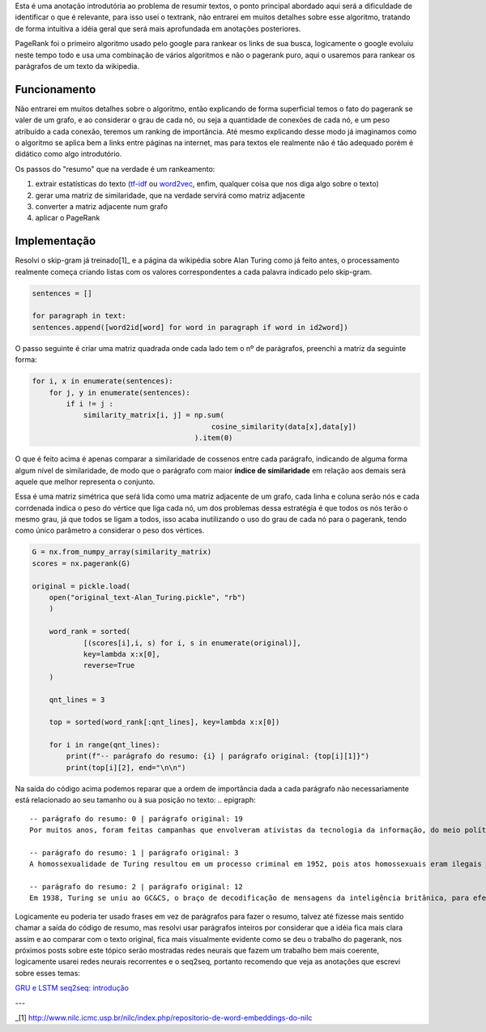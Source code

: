 .. title: Resumos 0: PageRank
.. slug: resumos-0-pagerank
.. date: 2018-12-25 13:31:18 UTC-03:00
.. tags: modelagem
.. category: 
.. link: 
.. description: 
.. type: text

Esta é uma anotação introdutória ao problema de resumir textos, o ponto principal abordado aqui será a dificuldade de identificar o que é relevante, para isso usei o textrank, não entrarei em muitos detalhes sobre esse algoritmo, tratando de forma intuitiva a idéia geral que será mais aprofundada em anotações posteriores.

PageRank foi o primeiro algoritmo usado pelo google para rankear os links de sua busca, logicamente o google evoluiu neste tempo todo e usa uma combinação de vários algoritmos e não o pagerank puro, aqui o usaremos para rankear os parágrafos de um texto da wikipedia.

Funcionamento
-------------

Não entrarei em muitos detalhes sobre o algoritmo, então explicando de forma superficial temos o fato do pagerank se valer de um grafo, e ao considerar o grau de cada nó, ou seja a quantidade de conexões de cada nó, e um peso atribuído a cada conexão, teremos um ranking de importância. Até mesmo explicando desse modo já imaginamos como o algoritmo se aplica bem a links entre páginas na internet, mas para textos ele realmente não é tão adequado porém é didático como algo introdutório.

Os passos do "resumo" que na verdade é um rankeamento:

1. extrair estatísticas do texto (`tf-idf <link://filename/posts/estatistica-tf-idf-e-lsa.rst>`_ ou `word2vec <link://filename/posts/word2vec-1-introducao.rst>`_, enfim, qualquer coisa que nos diga algo sobre o texto)
2. gerar uma matriz de similaridade, que na verdade servirá como matriz adjacente
3. converter a matriz adjacente num grafo
4. aplicar o PageRank

Implementação
-------------

Resolvi o skip-gram já treinado[1]_ e a página da wikipédia sobre Alan Turing como já feito antes, o processamento realmente começa criando listas com os valores correspondentes a cada palavra indicado pelo skip-gram.

.. code-block:: python
	
	sentences = []

	for paragraph in text:
    	sentences.append([word2id[word] for word in paragraph if word in id2word])

O passo seguinte é criar uma matriz quadrada onde cada lado tem o nº de parágrafos, preenchi a matriz da seguinte forma:

.. code-block:: python
	
	for i, x in enumerate(sentences):
	    for j, y in enumerate(sentences):
	        if i != j :
	            similarity_matrix[i, j] = np.sum(
	                                          cosine_similarity(data[x],data[y])
	                                      ).item(0)

O que é feito acima é apenas comparar a similaridade de cossenos entre cada parágrafo, indicando de alguma forma algum nível de similaridade, de modo que o parágrafo com maior **índice de similaridade** em relação aos demais será aquele que melhor representa o conjunto.

.. image:: /images/similarity_matrix-classificacao-1.png

Essa é uma matriz simétrica que seŕá lida como uma matriz adjacente de um grafo, cada linha e coluna serão nós e cada corrdenada indica o peso do vértice que liga cada nó, um dos problemas dessa estratégia é que todos os nós terão o mesmo grau, já que todos se ligam a todos, isso acaba inutilizando o uso do grau de cada nó para o pagerank, tendo como único parâmetro a considerar o peso dos vértices.

.. code-block:: python

    G = nx.from_numpy_array(similarity_matrix)
    scores = nx.pagerank(G)

    original = pickle.load(
    	open("original_text-Alan_Turing.pickle", "rb")
	)

	word_rank = sorted(
		[(scores[i],i, s) for i, s in enumerate(original)],
		key=lambda x:x[0],
		reverse=True
	)

	qnt_lines = 3

	top = sorted(word_rank[:qnt_lines], key=lambda x:x[0])

	for i in range(qnt_lines):
	    print(f"-- parágrafo do resumo: {i} | parágrafo original: {top[i][1]}")
	    print(top[i][2], end="\n\n")

Na saída do código acima podemos reparar que a ordem de importância dada a cada parágrafo não necessariamente está relacionado ao seu tamanho ou à sua posição no texto:
.. epigraph::

   -- parágrafo do resumo: 0 | parágrafo original: 19
   Por muitos anos, foram feitas campanhas que envolveram ativistas da tecnologia da informação, do meio político e do público LGBT. Em 11 de setembro de 2009, 55 anos após sua morte, o primeiro-ministro do Reino Unido, Gordon Brown, seguindo um pedido feito através de uma petição direcionada ao governo britânico, pediu desculpas formais em nome do governo pelo tratamento preconceituoso e desumano dado a Turing, que o levou ao suicídio. Em 24 de dezembro de 2013, passou a ter efeito a Real Prerrogativa do Perdão, concedida a Turing pela Rainha Elizabeth II, a pedido do ministro da justiça do Reino Unido, Chirs Grayling, depois que uma petição criada em 2012 obteve mais de 37.000 assinaturas solicitando o devido perdão.

   -- parágrafo do resumo: 1 | parágrafo original: 3
   A homossexualidade de Turing resultou em um processo criminal em 1952, pois atos homossexuais eram ilegais no Reino Unido na época, e ele aceitou o tratamento com hormônios femininos e castração química, como alternativa à prisão. Morreu em 1954, algumas semanas antes de seu aniversário de 42 anos, devido a um aparente autoadministrado envenenamento por cianeto, apesar de sua mãe (e alguns outros) terem considerado sua morte acidental. Em 10 de setembro de 2009, após uma campanha de internet, o primeiro-ministro britânico Gordon Brown fez um pedido oficial de desculpas público, em nome do governo britânico, devido à maneira pela qual Turing foi tratado após a guerra. Em 24 de dezembro de 2013, Alan Turing recebeu o perdão real da rainha Elizabeth II, da condenação por homossexualidade.

   -- parágrafo do resumo: 2 | parágrafo original: 12
   Em 1938, Turing se uniu ao GC&CS, o braço de decodificação de mensagens da inteligência britânica, para efetuar a Criptoanálise da Máquina Enigma. O Enigma era uma máquina de codificação que mudava seus códigos diariamente, obrigando a que o projeto de decifração se tornasse bastante rápido. Após o Reino Unido iniciar a Segunda Guerra Mundial ao declarar guerra à Alemanha em 1939, Turing foi direcionado para o quartel da GC&CS em Bletchley Park. A partir de uma máquina decodificadora polonesa, Turing projetou a Bomba eletromecânica ("Bombe"),  um equipamento eletromecânico que ajudaria a decriptar as mensagens do Enigma e foi montada em 1940. Novas Bombas foram construídas após Turing e sua equipe pedirem apoio a Winston Churchill, e mais de duzentas operavam ao fim da Guerra em 1945. Turing também introduziu sua equipe em Bletchley Park ao matemático Tommy Flowers, que em 1943 projetou o Colossus, um computador primitivo que ajudou a decodificar outra máquina criptográfica alemã, o Lorenz.

Logicamente eu poderia ter usado frases em vez de parágrafos para fazer o resumo, talvez até fizesse mais sentido chamar a saída do código de resumo, mas resolvi usar parágrafos inteiros por considerar que a idéia fica mais clara assim e ao comparar com o texto original, fica mais visualmente evidente como se deu o trabalho do pagerank, nos próximos posts sobre este tópico serão mostradas redes neurais que fazem um trabalho bem mais coerente, logicamente usarei redes neurais recorrentes e o seq2seq, portanto recomendo que veja as anotações que escrevi sobre esses temas:

`GRU e LSTM <link://filename/posts/gru-e-lstm.rst>`_
`seq2seq: introdução <link://filename/posts/seq2seq-introducao.rst>`_

---

_[1] http://www.nilc.icmc.usp.br/nilc/index.php/repositorio-de-word-embeddings-do-nilc